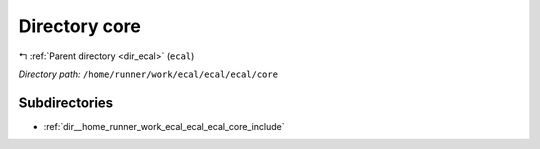 .. _dir__home_runner_work_ecal_ecal_ecal_core:


Directory core
==============


|exhale_lsh| :ref:`Parent directory <dir_ecal>` (``ecal``)

.. |exhale_lsh| unicode:: U+021B0 .. UPWARDS ARROW WITH TIP LEFTWARDS


*Directory path:* ``/home/runner/work/ecal/ecal/ecal/core``

Subdirectories
--------------

- :ref:`dir__home_runner_work_ecal_ecal_ecal_core_include`



